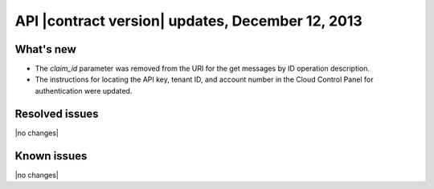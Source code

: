 API |contract version| updates, December 12, 2013
-------------------------------------------------

What's new
~~~~~~~~~~
* The `claim_id` parameter was removed from the URI for the
  get messages by ID operation description.

* The instructions for locating the API key, tenant ID, and account
  number in the Cloud Control Panel for authentication were updated.

Resolved issues
~~~~~~~~~~~~~~~
|no changes|

Known issues
~~~~~~~~~~~~
|no changes|

